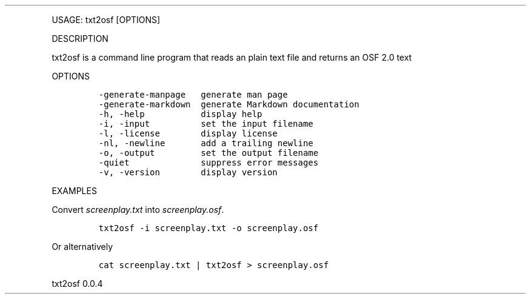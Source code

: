 .\" Automatically generated by Pandoc 2.9.2.1
.\"
.TH "" "" "" "" ""
.hy
.PP
USAGE: txt2osf [OPTIONS]
.PP
DESCRIPTION
.PP
txt2osf is a command line program that reads an plain text file and
returns an OSF 2.0 text
.PP
OPTIONS
.IP
.nf
\f[C]
-generate-manpage   generate man page
-generate-markdown  generate Markdown documentation
-h, -help           display help
-i, -input          set the input filename
-l, -license        display license
-nl, -newline       add a trailing newline
-o, -output         set the output filename
-quiet              suppress error messages
-v, -version        display version
\f[R]
.fi
.PP
EXAMPLES
.PP
Convert \f[I]screenplay.txt\f[R] into \f[I]screenplay.osf\f[R].
.IP
.nf
\f[C]
txt2osf -i screenplay.txt -o screenplay.osf
\f[R]
.fi
.PP
Or alternatively
.IP
.nf
\f[C]
cat screenplay.txt | txt2osf > screenplay.osf
\f[R]
.fi
.PP
txt2osf 0.0.4
